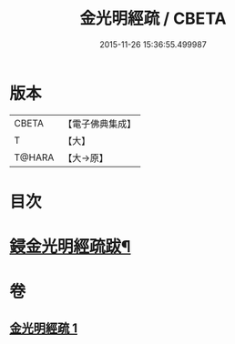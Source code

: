 #+TITLE: 金光明經疏 / CBETA
#+DATE: 2015-11-26 15:36:55.499987
* 版本
 |     CBETA|【電子佛典集成】|
 |         T|【大】     |
 |    T@HARA|【大→原】   |

* 目次
* [[file:KR6i0308_001.txt::0174b15][鋟金光明經疏跋¶]]
* 卷
** [[file:KR6i0308_001.txt][金光明經疏 1]]
